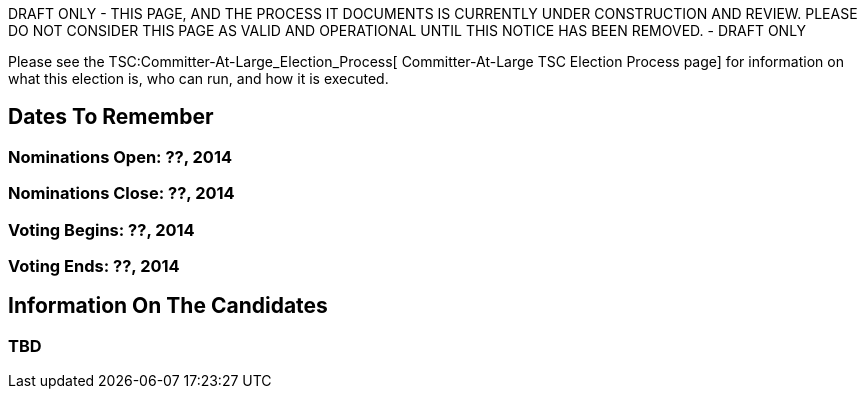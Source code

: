 DRAFT ONLY - THIS PAGE, AND THE PROCESS IT DOCUMENTS IS CURRENTLY UNDER
CONSTRUCTION AND REVIEW. PLEASE DO NOT CONSIDER THIS PAGE AS VALID AND
OPERATIONAL UNTIL THIS NOTICE HAS BEEN REMOVED. - DRAFT ONLY

Please see the TSC:Committer-At-Large_Election_Process[
Committer-At-Large TSC Election Process page] for information on what
this election is, who can run, and how it is executed.

[[dates-to-remember]]
== Dates To Remember

[[nominations-open-2014]]
=== Nominations Open: ??, 2014

[[nominations-close-2014]]
=== Nominations Close: ??, 2014

[[voting-begins-2014]]
=== Voting Begins: ??, 2014

[[voting-ends-2014]]
=== Voting Ends: ??, 2014

[[information-on-the-candidates]]
== Information On The Candidates

[[tbd]]
=== TBD
